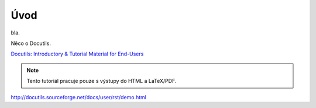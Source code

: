 Úvod
====

bla.

Něco o Docutils.

`Docutils: Introductory & Tutorial Material for End-Users
<http://docutils.sourceforge.net/docs/#user-introductory-tutorial-material-for-end-users>`_

.. Note:: Tento tutoriál pracuje pouze s výstupy do HTML a LaTeX/PDF.

http://docutils.sourceforge.net/docs/user/rst/demo.html
